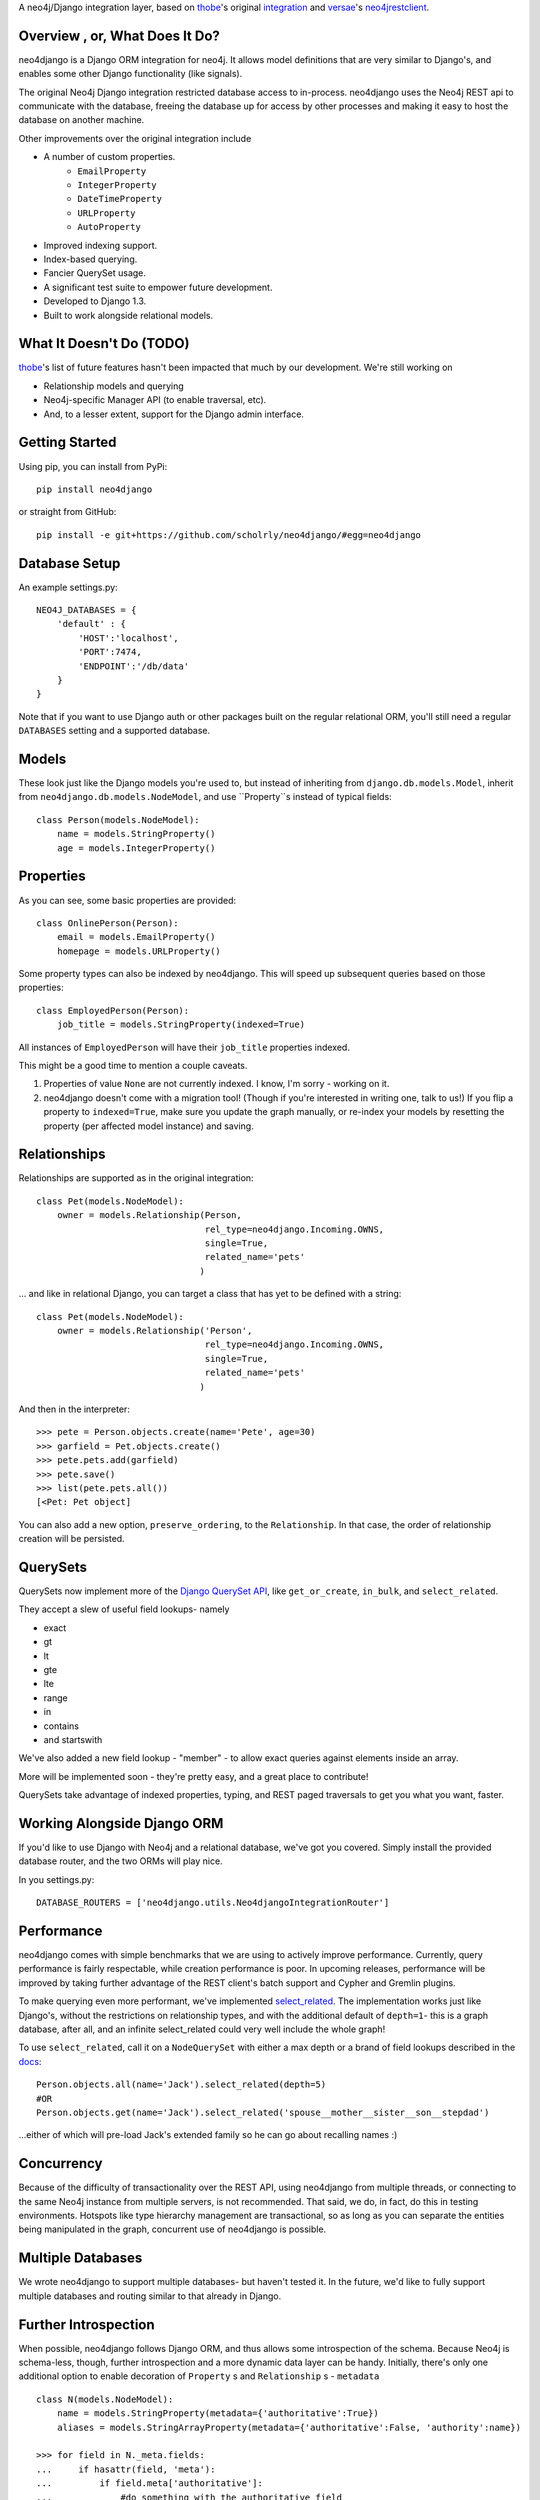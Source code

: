 A neo4j/Django integration layer, based on `thobe`_'s original integration_ and `versae`_'s neo4jrestclient_.

.. _thobe: https://github.com/thobe/
.. _integration: http://journal.thobe.org/2009/12/seamless-neo4j-integration-in-django.html
.. _versae: https://github.com/versae/
.. _neo4jrestclient: https://github.com/versae/neo4j-rest-client/

Overview , or, What Does It Do?
===============================

neo4django is a Django ORM integration for neo4j. It allows model definitions that are very similar to Django's, and enables some other Django functionality (like signals).

The original Neo4j Django integration restricted database access to in-process. neo4django uses the Neo4j REST api to communicate with the database, freeing the database up for access by other processes and making it easy to host the database on another machine.

Other improvements over the original integration include

- A number of custom properties.
   - ``EmailProperty``
   - ``IntegerProperty``
   - ``DateTimeProperty``
   - ``URLProperty``
   - ``AutoProperty``
- Improved indexing support.
- Index-based querying.
- Fancier QuerySet usage.
- A significant test suite to empower future development.
- Developed to Django 1.3.
- Built to work alongside relational models.

What It Doesn't Do (TODO)
=========================

`thobe`_'s list of future features hasn't been impacted that much by our development. We're still working on

- Relationship models and querying
- Neo4j-specific Manager API (to enable traversal, etc).
- And, to a lesser extent, support for the Django admin interface.

Getting Started
===================

Using pip, you can install from PyPi::

    pip install neo4django

or straight from GitHub::

    pip install -e git+https://github.com/scholrly/neo4django/#egg=neo4django

Database Setup
==============

An example settings.py::

    NEO4J_DATABASES = {
        'default' : {
            'HOST':'localhost',
            'PORT':7474,
            'ENDPOINT':'/db/data'
        }
    }

Note that if you want to use Django auth or other packages built on the regular relational ORM, you'll still need a regular ``DATABASES`` setting and a supported database.

Models
==========

These look just like the Django models you're used to, but instead of inheriting from ``django.db.models.Model``, inherit from ``neo4django.db.models.NodeModel``, and use ``Property``s instead of typical fields::

    class Person(models.NodeModel):
        name = models.StringProperty()
        age = models.IntegerProperty()

Properties
==========

As you can see, some basic properties are provided::

    class OnlinePerson(Person):
        email = models.EmailProperty()
        homepage = models.URLProperty()

Some property types can also be indexed by neo4django. This will speed up subsequent queries based on those properties::

    class EmployedPerson(Person):
        job_title = models.StringProperty(indexed=True)

All instances of ``EmployedPerson`` will have their ``job_title`` properties indexed.

This might be a good time to mention a couple caveats.

1. Properties of value ``None`` are not currently indexed. I know, I'm sorry - working on it.
2. neo4django doesn't come with a migration tool! (Though if you're interested in writing one, talk to us!) If you flip a property to ``indexed=True``, make sure you update the graph manually, or re-index your models by resetting the property (per affected model instance) and saving.

Relationships
=============

Relationships are supported as in the original integration::

    class Pet(models.NodeModel):
        owner = models.Relationship(Person, 
                                    rel_type=neo4django.Incoming.OWNS,
                                    single=True,
                                    related_name='pets'
                                   )

... and like in relational Django, you can target a class that has yet to be defined with a string::

    class Pet(models.NodeModel):
        owner = models.Relationship('Person', 
                                    rel_type=neo4django.Incoming.OWNS,
                                    single=True,
                                    related_name='pets'
                                   )

And then in the interpreter::

    >>> pete = Person.objects.create(name='Pete', age=30)
    >>> garfield = Pet.objects.create()
    >>> pete.pets.add(garfield)
    >>> pete.save()
    >>> list(pete.pets.all())
    [<Pet: Pet object]

You can also add a new option, ``preserve_ordering``, to the ``Relationship``. In that case, the order of relationship creation will be persisted.

QuerySets
=========

QuerySets now implement more of the `Django QuerySet API`_, like ``get_or_create``, ``in_bulk``, and ``select_related``.

They accept a slew of useful field lookups- namely

- exact
- gt
- lt
- gte
- lte
- range
- in
- contains
- and startswith

We've also added a new field lookup - "member" - to allow exact queries against elements inside an array.

More will be implemented soon - they're pretty easy, and a great place to contribute!

QuerySets take advantage of indexed properties, typing, and REST paged traversals to get you what you want, faster.

.. _Django QuerySet API: https://docs.djangoproject.com/en/1.3/ref/models/querysets/

Working Alongside Django ORM
============================

If you'd like to use Django with Neo4j and a relational database, we've got you covered. Simply install the provided database router, and the two ORMs will play nice.

In you settings.py::

    DATABASE_ROUTERS = ['neo4django.utils.Neo4djangoIntegrationRouter']

Performance
===========

neo4django comes with simple benchmarks that we are using to actively improve performance. Currently, query performance is fairly respectable, while creation performance is poor. In upcoming releases, performance will be improved by taking further advantage of the REST client's batch support and Cypher and Gremlin plugins.

To make querying even more performant, we've implemented `select_related`_. The implementation works just like Django's, without the restrictions on relationship types, and with the additional default of ``depth=1``- this is a graph database, after all, and an infinite select_related could very well include the whole graph!

To use ``select_related``, call it on a ``NodeQuerySet`` with either a max depth or a brand of field lookups described in the docs_::

    Person.objects.all(name='Jack').select_related(depth=5)
    #OR
    Person.objects.get(name='Jack').select_related('spouse__mother__sister__son__stepdad')

...either of which will pre-load Jack's extended family so he can go about recalling names :)

.. _select_related: https://docs.djangoproject.com/en/dev/ref/models/querysets/#select-related
.. _docs: https://docs.djangoproject.com/en/dev/ref/models/querysets/#select-related
Concurrency
===========

Because of the difficulty of transactionality over the REST API, using neo4django from multiple threads, or connecting to the same Neo4j instance from multiple servers, is not recommended. That said, we do, in fact, do this in testing environments. Hotspots like type hierarchy management are transactional, so as long as you can separate the entities being manipulated in the graph, concurrent use of neo4django is possible.


Multiple Databases
==================

We wrote neo4django to support multiple databases- but haven't tested it. In the future, we'd like to fully support multiple databases and routing similar to that already in Django.

Further Introspection
=====================

When possible, neo4django follows Django ORM, and thus allows some introspection of the schema. Because Neo4j is schema-less, though, further introspection and a more dynamic data layer can be handy. Initially, there's only one additional option to enable decoration of ``Property`` s and ``Relationship`` s - ``metadata`` ::

    class N(models.NodeModel):
        name = models.StringProperty(metadata={'authoritative':True})
        aliases = models.StringArrayProperty(metadata={'authoritative':False, 'authority':name})

    >>> for field in N._meta.fields:
    ...     if hasattr(field, 'meta'):
    ...         if field.meta['authoritative']:
    ...             #do something with the authoritative field

Running the Test Suite
======================

The test suite requires that Neo4j be running on localhost:7474, and that you have the cleandb_ extension installed.

We test with nose_. To run the suite, set ``test_settings.py`` as your ``DJANGO_SETTINGS_MODULE`` and run ``nosetests``. In bash, that's simply::

    cd <your path/neo4django/
    export DJANGO_SETTINGS_MODULE="neo4django.tests.test_settings"
    nosetests

We've put together a nose plugin_ to ensure that regression tests pass. Any changesets that fail regression tests will be denied a pull. To run the tests, simply::

    pip install nose-regression
    nosetests --with-regression

.. _cleandb: https://github.com/jexp/neo4j-clean-remote-db-addon
.. _nose: http://readthedocs.org/docs/nose/en/latest/
.. _plugin: https://github.com/scholrly/nose-regression

Contributing
============

All contributions, no matter how small, are greatly appreciated!

If you do decide to contribute, please test! If a pull request fails any regression tests, we won't be able to accept it.

